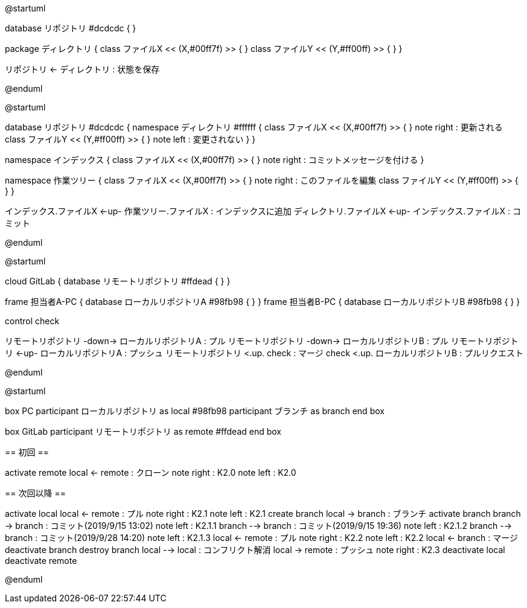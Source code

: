 //画像ファイル格納先
:imagesdir: ./images


//////////////////////////////////////////////////////////////////////
// * 編集はAsciiDocのプレビューでなく、PlantUMLのプレビューを使った方が反応が圧倒的に早い
// * 編集後は@startumlと@endumlを削除して、AsciiDocのプレビュー実行でpng作成とする
// * 作成したpngをAsciiDoc内でimageとして取り込むこととする
// * Planetulのプレビュー機能のショートカットは、Alt + D
// * 参考サイトは以下
//      <PlantUML爆速プレビュー>
//          https://qiita.com/Ping/items/64930e8c21fb95bec095
//      <PlantUML書き方>
//          https://qiita.com/ogomr/items/0b5c4de7f38fd1482a48
//          http://yohshiy.blog.fc2.com/blog-category-22.html
//////////////////////////////////////////////////////////////////////






[plantuml, Git]
--
@startuml

database リポジトリ #dcdcdc {
}

package ディレクトリ {
    class ファイルX << (X,#00ff7f) >> {
    }
    class ファイルY << (Y,#ff00ff) >> {
    }
}

リポジトリ <- ディレクトリ : 状態を保存

@enduml
--




[plantuml, Commit]
--
@startuml

database リポジトリ #dcdcdc {
    namespace ディレクトリ #ffffff {
        class ファイルX << (X,#00ff7f) >> {
        }
        note right : 更新される
        class ファイルY << (Y,#ff00ff) >> {
        }
        note left : 変更されない
    }
}

namespace インデックス {
    class ファイルX << (X,#00ff7f) >> {
    }
    note right : コミットメッセージを付ける
}

namespace 作業ツリー {
    class ファイルX << (X,#00ff7f) >> {
    }
    note right : このファイルを編集
    class ファイルY << (Y,#ff00ff) >> {
    }
}


インデックス.ファイルX <-up- 作業ツリー.ファイルX : インデックスに追加
ディレクトリ.ファイルX <-up- インデックス.ファイルX : コミット

@enduml
--




[plantuml, Repository]
--
@startuml

cloud GitLab {
    database リモートリポジトリ #ffdead {
    }
}

frame 担当者A-PC {
    database ローカルリポジトリA #98fb98 {
    }
}
frame 担当者B-PC {
    database ローカルリポジトリB #98fb98 {
    }
}

control check

リモートリポジトリ -down-> ローカルリポジトリA : プル
リモートリポジトリ -down-> ローカルリポジトリB : プル
リモートリポジトリ <-up- ローカルリポジトリA : プッシュ
リモートリポジトリ <.up. check : マージ
check <.up. ローカルリポジトリB : プルリクエスト

@enduml
--




[plantuml, Flow]
--
@startuml

box PC
    participant ローカルリポジトリ as local #98fb98
    participant ブランチ as branch
end box

box GitLab
    participant リモートリポジトリ as remote #ffdead
end box


== 初回 ==


activate remote
local <- remote : クローン
note right : K2.0
note left : K2.0


== 次回以降 ==


activate local
local <- remote : プル
note right : K2.1
note left : K2.1
create branch
local -> branch : ブランチ
activate branch
branch -> branch : コミット(2019/9/15 13:02)
note left : K2.1.1
branch --> branch : コミット(2019/9/15 19:36)
note left : K2.1.2
branch --> branch : コミット(2019/9/28 14:20)
note left : K2.1.3
local <- remote : プル
note right : K2.2
note left : K2.2
local <- branch : マージ
deactivate branch
destroy branch
local --> local : コンフリクト解消
local -> remote : プッシュ
note right : K2.3
deactivate local
deactivate remote

@enduml
--

